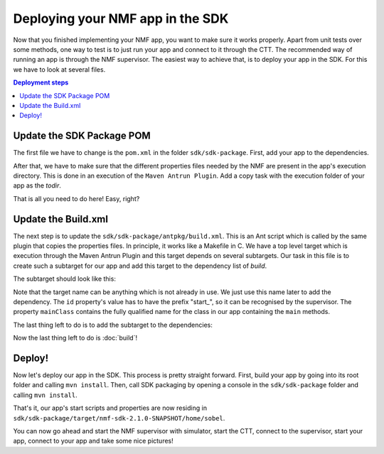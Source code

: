 ======================
Deploying your NMF app in the SDK
======================
Now that you finished implementing your NMF app, you want to make sure it works properly.
Apart from unit tests over some methods, one way to test is to just run your app and connect to it through the CTT.
The recommended way of running an app is through the NMF supervisor. 
The easiest way to achieve that, is to deploy your app in the SDK. For this we have to look at several files.

.. contents:: Deployment steps

Update the SDK Package POM
---------------
The first file we have to change is the ``pom.xml`` in the folder ``sdk/sdk-package``. First, add your app to the dependencies.

.. code-block:: xml
   :linenos:

   <dependency>
     <groupId>int.esa.nmf.sdk.examples.space</groupId>
     <artifactId>sobel</artifactId>
     <version>${project.version}</version>
   </dependency>

After that, we have to make sure that the different properties files needed by the NMF are present in the app's execution directory.
This is done in an execution of the ``Maven Antrun Plugin``. Add a copy task with the execution folder of your app as the *todir*.

.. code-block:: xml
   :linenos:

   <copy todir="${esa.nmf.sdk.assembly.outputdir}/home/sobel">
     <fileset dir="${basedir}/src/main/resources/space-common"/>
     <fileset dir="${basedir}/src/main/resources/space-app-root"/>
   </copy>

That is all you need to do here! Easy, right?

Update the Build.xml
---------
The next step is to update the ``sdk/sdk-package/antpkg/build.xml``. This is an Ant script which is called by the same plugin that copies the properties files.
In principle, it works like a Makefile in C. We have a top level target which is execution through the Maven Antrun Plugin and this target depends on several subtargets.
Our task in this file is to create such a subtarget for our app and add this target to the dependency list of *build*.

The subtarget should look like this:

.. code-block:: xml
   :linenos:

   <target name="emit-space-app-sobel">
     <ant antfile="antpkg/build_shell_script.xml">
       <property name="mainClass" value="esa.mo.nmf.apps.SobelApp"/>
       <property name="id" value="start_sobel"/>
       <property name="nmf_home" value="`cd ../nmf > /dev/null; pwd`"/>
       <property name="nmf_lib" value="`cd ../nmf/lib > /dev/null; pwd`"/>
       <property name="binDir" value="sobel"/>
     </ant>
     <ant antfile="antpkg/build_batch_script.xml">
       <property name="mainClass" value="esa.mo.nmf.apps.SobelApp"/>
       <property name="id" value="start_sobel"/>
       <property name="nmf_home" value="%cd%\..\nmf"/>
       <property name="nmf_lib" value="`cd ../nmf/lib > /dev/null; pwd`"/>
       <property name="binDir" value="sobel"/>
     </ant>
   </target>

Note that the target name can be anything which is not already in use. We just use this name later to add the dependency.
The ``id`` property's value has to have the prefix "start_", so it can be recognised by the supervisor.
The property ``mainClass`` contains the fully qualified name for the class in our app containing the ``main`` methods.

The last thing left to do is to add the subtarget to the dependencies:

.. code-block:: xml
   :linenos:

   <target name="build" depends="emit-ctt, emit-simulator-gui, emit-space-supervisor, emit-space-app-all-mc-services,
     emit-space-app-publish-clock, emit-space-app-camera, emit-space-app-benchmark, emit-space-app-payloads-test, emit-space-app-waveform, emit-space-app-sobel">
     <!--This empty target is used as the top level target. Add your app targets to the depends attribute! -->
   </target>

Now the last thing left to do is :doc:`build`!

Deploy!
---------
Now let's deploy our app in the SDK. This process is pretty straight forward.
First, build your app by going into its root folder and calling ``mvn install``. 
Then, call SDK packaging by opening a console in the ``sdk/sdk-package`` folder and calling ``mvn install``.

That's it, our app's start scripts and properties are now residing in ``sdk/sdk-package/target/nmf-sdk-2.1.0-SNAPSHOT/home/sobel``.

You can now go ahead and start the NMF supervisor with simulator, start the CTT, connect to the supervisor, start your app, connect to your app and take some nice pictures!

